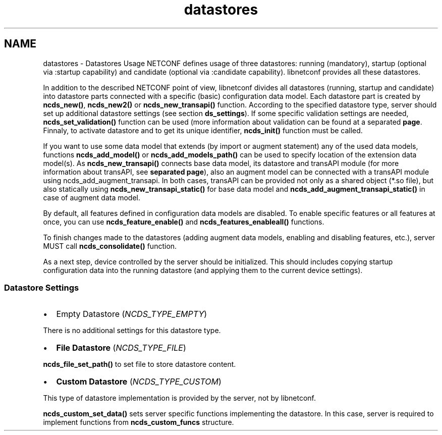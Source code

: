 .TH "datastores" 3 "Tue Aug 19 2014" "Version 0.8.0-148_trunk" "libnetconf" \" -*- nroff -*-
.ad l
.nh
.SH NAME
datastores \- Datastores Usage 
NETCONF defines usage of three datastores: running (mandatory), startup (optional via :startup capability) and candidate (optional via :candidate capability)\&. libnetconf provides all these datastores\&.
.PP
In addition to the described NETCONF point of view, libnetconf divides all datastores (running, startup and candidate) into datastore parts connected with a specific (basic) configuration data model\&. Each datastore part is created by \fBncds_new()\fP, \fBncds_new2()\fP or \fBncds_new_transapi()\fP function\&. According to the specified datastore type, server should set up additional datastore settings (see section \fBds_settings\fP)\&. If some specific validation settings are needed, \fBncds_set_validation()\fP function can be used (more information about validation can be found at a separated \fBpage\fP\&. Finnaly, to activate datastore and to get its unique identifier, \fBncds_init()\fP function must be called\&.
.PP
If you want to use some data model that extends (by import or augment statement) any of the used data models, functions \fBncds_add_model()\fP or \fBncds_add_models_path()\fP can be used to specify location of the extension data model(s)\&. As \fBncds_new_transapi()\fP connects base data model, its datastore and transAPI module (for more information about transAPI, see \fBseparated page\fP), also an augment model can be connected with a transAPI module using ncds_add_augment_transapi\&. In both cases, transAPI can be provided not only as a shared object (*\&.so file), but also statically using \fBncds_new_transapi_static()\fP for base data model and \fBncds_add_augment_transapi_static()\fP in case of augment data model\&.
.PP
By default, all features defined in configuration data models are disabled\&. To enable specific features or all features at once, you can use \fBncds_feature_enable()\fP and \fBncds_features_enableall()\fP functions\&.
.PP
To finish changes made to the datastores (adding augment data models, enabling and disabling features, etc\&.), server MUST call \fBncds_consolidate()\fP function\&.
.PP
As a next step, device controlled by the server should be initialized\&. This should includes copying startup configuration data into the running datastore (and applying them to the current device settings)\&.
.PP
.SS "Datastore Settings"
.PP
.IP "\(bu" 2
Empty Datastore (\fINCDS_TYPE_EMPTY\fP)
.PP
There is no additional settings for this datastore type\&.
.IP "\(bu" 2
\fBFile Datastore\fP (\fINCDS_TYPE_FILE\fP)
.PP
\fBncds_file_set_path()\fP to set file to store datastore content\&.
.IP "\(bu" 2
\fBCustom Datastore\fP (\fINCDS_TYPE_CUSTOM\fP)
.PP
This type of datastore implementation is provided by the server, not by libnetconf\&.
.PP
\fBncds_custom_set_data()\fP sets server specific functions implementing the datastore\&. In this case, server is required to implement functions from \fBncds_custom_funcs\fP structure\&. 
.PP

